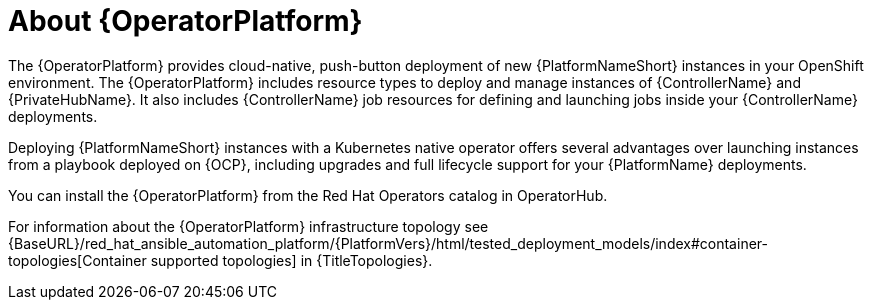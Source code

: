 [id="con-about-operator_{context}"]

= About {OperatorPlatform}

[role="_abstract"]
The {OperatorPlatform} provides cloud-native, push-button deployment of new {PlatformNameShort} instances in your OpenShift environment.
The {OperatorPlatform} includes resource types to deploy and manage instances of {ControllerName} and {PrivateHubName}.
It also includes {ControllerName} job resources for defining and launching jobs inside your {ControllerName} deployments.

Deploying {PlatformNameShort} instances with a Kubernetes native operator offers several advantages over launching instances from a playbook deployed on {OCP}, including upgrades and full lifecycle support for your {PlatformName} deployments.

You can install the {OperatorPlatform} from the Red Hat Operators catalog in OperatorHub.

For information about the {OperatorPlatform} infrastructure topology see {BaseURL}/red_hat_ansible_automation_platform/{PlatformVers}/html/tested_deployment_models/index#container-topologies[Container supported topologies] in {TitleTopologies}.


